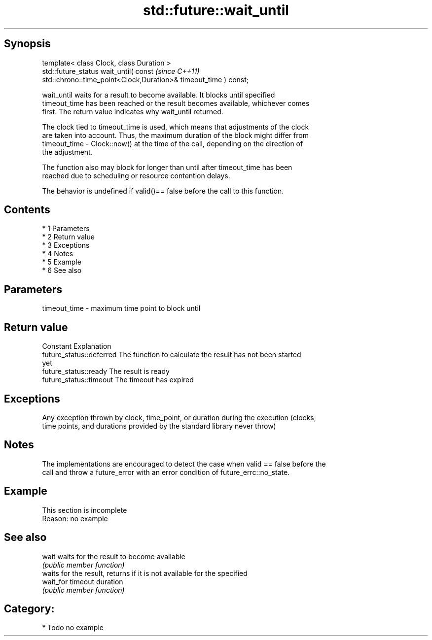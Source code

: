 .TH std::future::wait_until 3 "Apr 19 2014" "1.0.0" "C++ Standard Libary"
.SH Synopsis
   template< class Clock, class Duration >
   std::future_status wait_until( const                                   \fI(since C++11)\fP
   std::chrono::time_point<Clock,Duration>& timeout_time ) const;

   wait_until waits for a result to become available. It blocks until specified
   timeout_time has been reached or the result becomes available, whichever comes
   first. The return value indicates why wait_until returned.

   The clock tied to timeout_time is used, which means that adjustments of the clock
   are taken into account. Thus, the maximum duration of the block might differ from
   timeout_time - Clock::now() at the time of the call, depending on the direction of
   the adjustment.

   The function also may block for longer than until after timeout_time has been
   reached due to scheduling or resource contention delays.

   The behavior is undefined if valid()== false before the call to this function.

.SH Contents

     * 1 Parameters
     * 2 Return value
     * 3 Exceptions
     * 4 Notes
     * 5 Example
     * 6 See also

.SH Parameters

   timeout_time - maximum time point to block until

.SH Return value

   Constant                Explanation
   future_status::deferred The function to calculate the result has not been started
                           yet
   future_status::ready    The result is ready
   future_status::timeout  The timeout has expired

.SH Exceptions

   Any exception thrown by clock, time_point, or duration during the execution (clocks,
   time points, and durations provided by the standard library never throw)

.SH Notes

   The implementations are encouraged to detect the case when valid == false before the
   call and throw a future_error with an error condition of future_errc::no_state.

.SH Example

    This section is incomplete
    Reason: no example

.SH See also

   wait     waits for the result to become available
            \fI(public member function)\fP
            waits for the result, returns if it is not available for the specified
   wait_for timeout duration
            \fI(public member function)\fP

.SH Category:

     * Todo no example
